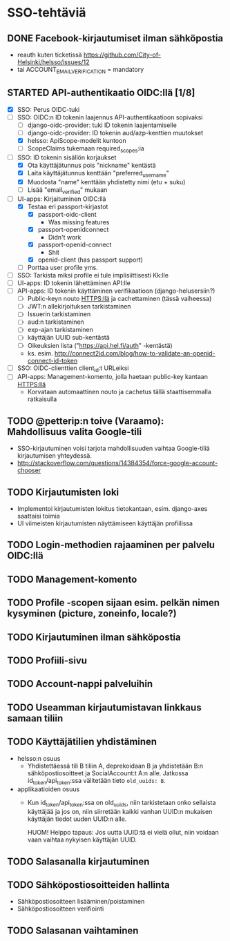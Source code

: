 * SSO-tehtäviä

** DONE Facebook-kirjautumiset ilman sähköpostia
   CLOSED: [2017-01-06 Fri 12:22]
   - reauth kuten ticketissä https://github.com/City-of-Helsinki/helsso/issues/12
   - tai ACCOUNT_EMAIL_VERIFICATION = mandatory 
** STARTED API-authentikaatio OIDC:llä [1/8]
   - [X] SSO: Perus OIDC-tuki
   - [-] SSO: OIDC:n ID tokenin laajennus API-authentikaatioon sopivaksi
     - [-] django-oidc-provider: tuki ID tokenin laajentamiselle
     - [-] django-oidc-provider: ID tokenin aud/azp-kenttien muutokset
     - [X] helsso: ApiScope-modelit kuntoon
     - [ ] ScopeClaims tukemaan required_scopes:ia
   - [-] SSO: ID tokenin sisällön korjaukset
     - [X] Ota käyttäjätunnus pois "nickname" kentästä
     - [X] Laita käyttäjätunnus kenttään "preferred_username"
     - [X] Muodosta "name" kenttään yhdistetty nimi (etu + suku)
     - [-] Lisää "email_verified" mukaan
   - [-] UI-apps: Kirjaituminen OIDC:llä
     - [X] Testaa eri passport-kirjastot
       - [X] passport-oidc-client
         - Was missing features
       - [X] passport-openidconnect
         - Didn't work
       - [X] passport-openid-connect
         - Shit
       - [X] openid-client (has passport support)
     - [ ] Porttaa user profile yms.
   - [ ] SSO: Tarkista miksi profile ei tule implisiittisesti Kk:lle
   - [ ] UI-apps: ID tokenin lähettäminen API:lle
   - [ ] API-apps: ID tokenin käyttäminen verifikaatioon (django-helusersiin?)
     - [ ] Public-keyn nouto HTTPS:llä ja cachettaminen (tässä vaiheessa)
     - [ ] JWT:n allekirjoituksen tarkistaminen
     - [ ] Issuerin tarkistaminen
     - [ ] aud:n tarkistaminen
     - [ ] exp-ajan tarkistaminen
     - [ ] käyttäjän UUID sub-kentästä
     - [ ] Oikeuksien lista ("https://api.hel.fi/auth" -kentästä)
     - ks. esim. http://connect2id.com/blog/how-to-validate-an-openid-connect-id-token
   - [ ] SSO: OIDC-clienttien client_id:t URLeiksi
   - [ ] API-apps: Management-komento, jolla haetaan public-key kantaan HTTPS:llä
     - Korvataan automaattinen nouto ja cachetus tällä staattisemmalla ratkaisulla
** TODO @petterip:n toive (Varaamo): Mahdollisuus valita Google-tili
    - SSO-kirjautuminen voisi tarjota mahdollisuuden vaihtaa
      Google-tiliä kirjautumisen yhteydessä.
    - http://stackoverflow.com/questions/14384354/force-google-account-chooser
** TODO Kirjautumisten loki
   - Implementoi kirjautumisten lokitus tietokantaan, esim. django-axes saattaisi toimia
   - UI viimeisten kirjautumisten näyttämiseen käyttäjän profiilissa
** TODO Login-methodien rajaaminen per palvelu OIDC:llä
** TODO Management-komento
** TODO Profile -scopen sijaan esim. pelkän nimen kysyminen (picture, zoneinfo, locale?)
** TODO Kirjautuminen ilman sähköpostia
** TODO Profiili-sivu
** TODO Account-nappi palveluihin
** TODO Useamman kirjautumistavan linkkaus samaan tiliin
** TODO Käyttäjätilien yhdistäminen
   - helsso:n osuus
     - Yhdistettäessä tili B tiliin A, deprekoidaan B ja yhdistetään B:n
       sähköpostiosoitteet ja SocialAccount:t A:n alle.  Jatkossa
       id_token/api_token:ssa välitetään tieto ~old_uuids: B~.
   - applikaatioiden osuus
     - Kun id_token/api_token:ssa on old_uuids, niin tarkistetaan onko
       sellaista käyttäjää ja jos on, niin siirretään kaikki vanhan
       UUID:n mukaisen käyttäjän tiedot uuden UUID:n alle.

       HUOM! Helppo tapaus: Jos uutta UUID:tä ei vielä ollut, niin
       voidaan vaan vaihtaa nykyisen käyttäjän UUID.

** TODO Salasanalla kirjautuminen
** TODO Sähköpostiosoitteiden hallinta
   - Sähköpostiosoitteen lisääminen/poistaminen
   - Sähköpostiosoitteen verifiointi
** TODO Salasanan vaihtaminen

